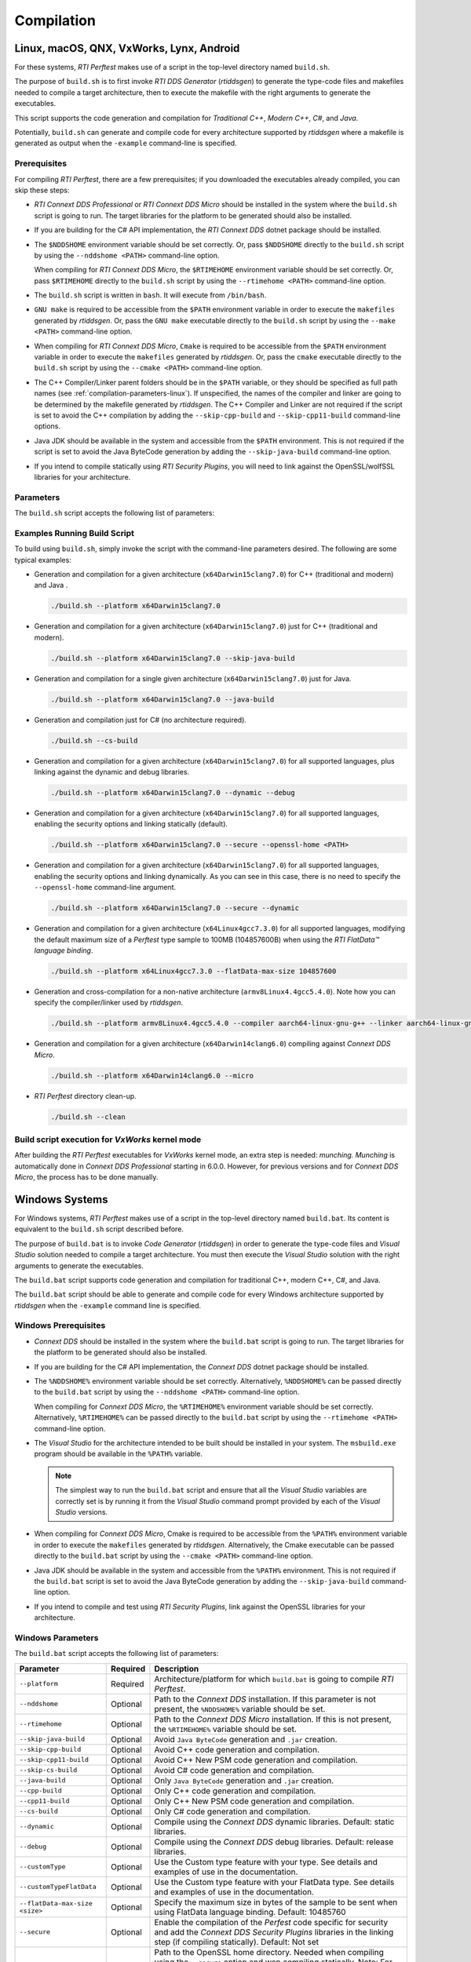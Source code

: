 .. _section-compilation:

Compilation
===========

Linux, macOS, QNX, VxWorks, Lynx, Android
-----------------------------------------

For these systems, *RTI Perftest* makes use of a script in the top-level
directory named ``build.sh``.

The purpose of ``build.sh`` is to first invoke *RTI DDS
Generator* (*rtiddsgen*) to generate the type-code files and
makefiles needed to compile a target architecture, then to execute
the makefile with the right arguments to generate the executables.

This script supports the code generation and compilation for
*Traditional C++*, *Modern C++*, *C#*, and *Java*.

Potentially, ``build.sh`` can generate and compile code for every
architecture supported by *rtiddsgen* where a makefile is generated as
output when the ``-example`` command-line is specified.

Prerequisites
~~~~~~~~~~~~~
For compiling *RTI Perftest*, there are a few prerequisites;
if you downloaded the executables already compiled, you can skip these steps:

-  *RTI Connext DDS Professional* or *RTI Connext DDS Micro* should be installed
   in the system where the ``build.sh`` script is going to run. The target libraries
   for the platform to be generated should also be installed.

..

-  If you are building for the C# API implementation, the *RTI Connext DDS* dotnet
   package should be installed.

..

-  The ``$NDDSHOME`` environment variable should be set correctly.
   Or, pass ``$NDDSHOME`` directly to the ``build.sh`` script by using the
   ``--nddshome <PATH>`` command-line option.

   When compiling for *RTI Connext DDS Micro*, the ``$RTIMEHOME`` environment
   variable should be set correctly. Or, pass ``$RTIMEHOME`` directly to the
   ``build.sh`` script by using the ``--rtimehome <PATH>`` command-line option.

..

-  The ``build.sh`` script is written in ``bash``. It will
   execute from ``/bin/bash``.

..

-  ``GNU make`` is required to be accessible from the ``$PATH``
   environment variable in order to execute the ``makefiles`` generated
   by *rtiddsgen*. Or, pass the ``GNU make`` executable directly to the ``build.sh``
   script by using the ``--make <PATH>`` command-line option.

..

-  When compiling for *RTI Connext DDS Micro*, ``Cmake`` is required to be
   accessible from the ``$PATH`` environment variable in order to execute
   the ``makefiles`` generated by *rtiddsgen*. Or, pass the ``cmake``
   executable directly to the ``build.sh`` script by using the
   ``--cmake <PATH>`` command-line option.

..

-  The C++ Compiler/Linker parent folders should be in the ``$PATH``
   variable, or they should be specified as full path names (see :ref:`compilation-parameters-linux`).
   If unspecified, the names of the compiler and linker are going to be
   determined by the makefile generated by *rtiddsgen*. The C++ Compiler
   and Linker are not required if the script is set to avoid the C++
   compilation by adding the ``--skip-cpp-build`` and
   ``--skip-cpp11-build`` command-line options.

..

-  Java JDK should be available in the system and accessible from the
   ``$PATH`` environment. This is not required if the script is set to
   avoid the Java ByteCode generation by adding the
   ``--skip-java-build`` command-line option.

..

-  If you intend to compile statically using *RTI Security Plugins*, you
   will need to link against the OpenSSL/wolfSSL libraries for your
   architecture.


.. _compilation-parameters-linux:

Parameters
~~~~~~~~~~

The ``build.sh`` script accepts the following list of parameters:

.. list-table:: Build Script Parameters
    :name: TableBuildLinuxParameters
    :widths: 10 30 60
    :header-rows: 1

    * - Parameter
      - Required
      - Description
    * - ``--platform``
      - Required
      - Architecture/platform for which ``build.sh`` is going to compile
        *RTI Perftest*
    * - ``--micro``
      - Optional
      - Compile *RTI Perftest* against *RTI Connext DDS Micro*
    * - ``--micro-24x-compatibility``
      - Optional
      - Compile *RTI Perftest* against *RTI Connext DDS Micro* 2.4.11 and above.
    * - ``--nddshome``
      - Optional
      - Path to the *RTI Connext DDS Professional* installation. If this parameter
        is not present, the ``$NDDSHOME`` variable should be.
    * - ``--rtimehome``
      - Optional
      - Path to the *RTI Connext DDS Micro* installation. If this is not present,
        the ``$RTIMEHOME`` variable should be set.
    * - ``--skip-java-build``
      - Optional
      - Avoid ``Java ByteCode`` generation and ``.jar`` creation. Not available
        when compiling for *RTI Connext DDS Micro*.
    * - ``--skip-cpp-build``
      - Optional
      - Avoid C++ code generation and compilation.
    * - ``--skip-cpp11-build``
      - Optional
      - Avoid C++ New PSM code generation and compilation. Not available when
        compiling for *RTI Connext DDS Micro*.
    * - ``--java-build``
      - Optional
      - Only ``Java ByteCode`` generation and ``.jar`` creation. Not available
        when compiling for *RTI Connext DDS Micro*
    * - ``--cpp-build``
      - Optional
      - Only C++ code generation and compilation
    * - ``--cpp11-build``
      - Optional
      - Only C++ New PSM code generation and compilation. Not available when compiling
        for *RTI Connext DDS Micro*.
    * - ``--cs-build``
      - Optional
      - Only C# code generation and compilation. Not available when compiling for
        *RTI Connext DDS Micro*.
    * - ``--dynamic``
      - Optional
      - Compile using the RTI Connext DDS dynamic libraries. Default: Static Libraries.
        Not available when compiling for *RTI Connext DDS Micro*.
    * - ``--debug``
      - Optional
      - Compile using the RTI Connext DDS debug libraries. Default: Release Libraries.
    * - ``--customType``
      - Optional
      - Use the Custom type feature with your type. See details and examples of use in
        :ref:`section-using_custom_types`.
    * - ``--customTypeFlatData``
      - Optional
      - Use the Custom type feature with your FlatData type. See details and
        examples of use in :ref:`section-using_custom_types`.
    * - ``--flatData-max-size <size>``
      - Optional
      - Specify the maximum size in bytes of the sample to be sent when using FlatData
        language binding. Default: 10485760
    * - ``--secure``
      - Optional
      - Enable the compilation of the Perfest code specific for security and adds the
        *RTI Connext DDS Security Plugins* Libraries in the linking step (if compiling
        statically). Default: Not set.
    * - ``--openssl-home``
      - Optional
      - Path to the OpenSSL home directory. Needed when compiling using the
        ``--secure`` option and statically.
   * - ``--wolfssl-home``
      - Optional
      - Path to the wolfSSL home directory. Needed when compiling using the
        ``--secure`` option and statically.
    * - ``--make``
      - Optional
      - Path to the ``GNU make``executable. If this parameter is not present, the
        ``GNU make`` variable should be available from your ``$PATH`` variable.
    * - ``--cmake``
      - Optional
      - Path to the ``cmake`` executable. If this parameter is not present, the
        ``cmake`` variable should be available from your ``$PATH`` variable.
    * - ``--add-cmake-args``
      - Optional
      - Additional arguments that will be passed directly to the ``cmake`` executable.
    * - ``--compiler``
      - Optional
      - Path to (or name of) the compiler executable. If this parameter is
        not a full path, the named executable should be available
        from your ``$PATH`` variable. (NOTE: C++/C++11 builds only)
    * - ``--linker``
      - Optional
      - Path to (or name of) the linker executable. If this parameter is
        not a full path, the named executable should be available
        from your ``$PATH`` variable. (NOTE: C++/C++11 builds only)
    * - ``--perl``
      - Optional
      - Path to ``PERL`` executable. If this parameter is not present,
        not present, the path to PERL should be available from your
        ``$PATH`` variable.
    * - ``--java-home``
      - Optional
      - Path to the Java ``JDK`` home folder. If this parameter is not
        present, ``javac``, ``jar`` and ``java`` executables should be
        available from your ``$PATH`` variable.
    * - ``--ns-resolution``
      - Optional
      - Try to use the system real-time clock to get nanosecond
        resolution. Availability depends on the OS. For the Traditional C++
        implementation only. Default: not enabled.
    * - ``--osx-shmem-shmmax``
      - Optional
      - Specify the maximum segment size for shared memory in OSX.
        Default: 400MB.
    * - ``--clean``
      - Optional
      - If this option is present, the ``build.sh`` script will clean
        all the generated code and binaries from previous executions.
    * - ``--build-doc``
      - Optional
      - Generate the HTML and PDF documentation. This parameter is only available
        on ``build.sh``.
    * - ``--help -h``
      - Optional
      - If this option is present, the ``build.sh`` script will display
        a help description and exit


Examples Running Build Script
~~~~~~~~~~~~~~~~~~~~~~~~~~~~~

To build using ``build.sh``, simply invoke the script
with the command-line parameters desired. The following are some typical
examples:

-  Generation and compilation for a given architecture
   (``x64Darwin15clang7.0``) for C++ (traditional and modern) and Java .

   .. code-block:: console

       ./build.sh --platform x64Darwin15clang7.0

-  Generation and compilation for a given architecture
   (``x64Darwin15clang7.0``) just for C++ (traditional and modern).

   .. code-block:: console

       ./build.sh --platform x64Darwin15clang7.0 --skip-java-build

-  Generation and compilation for a single given architecture
   (``x64Darwin15clang7.0``) just for Java.

   .. code-block:: console

       ./build.sh --platform x64Darwin15clang7.0 --java-build

-  Generation and compilation just for C# (no architecture required).

   .. code-block:: console

       ./build.sh --cs-build

-  Generation and compilation for a given architecture
   (``x64Darwin15clang7.0``) for all supported languages, plus linking
   against the dynamic and debug libraries.

   .. code-block:: console

       ./build.sh --platform x64Darwin15clang7.0 --dynamic --debug

-  Generation and compilation for a given architecture
   (``x64Darwin15clang7.0``) for all supported languages, enabling the
   security options and linking statically (default).

   .. code-block:: console

       ./build.sh --platform x64Darwin15clang7.0 --secure --openssl-home <PATH>

-  Generation and compilation for a given architecture
   (``x64Darwin15clang7.0``) for all supported languages, enabling the
   security options and linking dynamically. As you can see in this case,
   there is no need to specify the ``--openssl-home`` command-line
   argument.

   .. code-block:: console

       ./build.sh --platform x64Darwin15clang7.0 --secure --dynamic

-  Generation and compilation for a given architecture
   (``x64Linux4gcc7.3.0``) for all supported languages, modifying the default
   maximum size of a *Perftest* type sample  to 100MB (104857600B) when using
   the *RTI FlatData™ language binding*.

   .. code-block:: console

       ./build.sh --platform x64Linux4gcc7.3.0 --flatData-max-size 104857600

-  Generation and cross-compilation for a non-native architecture (``armv8Linux4.4gcc5.4.0``).
   Note how you can specify the compiler/linker used by *rtiddsgen*.

   .. code-block:: console

      ./build.sh --platform armv8Linux4.4gcc5.4.0 --compiler aarch64-linux-gnu-g++ --linker aarch64-linux-gnu-g++

-  Generation and compilation for a given architecture
   (``x64Darwin14clang6.0``) compiling against *Connext DDS Micro*.

   .. code-block:: console

       ./build.sh --platform x64Darwin14clang6.0 --micro

-  *RTI Perftest* directory clean-up.

   .. code-block:: console

       ./build.sh --clean

Build script execution for *VxWorks* kernel mode
~~~~~~~~~~~~~~~~~~~~~~~~~~~~~~~~~~~~~~~~~~~~~~~~

After building the *RTI Perftest* executables for *VxWorks* kernel mode, an
extra step is needed: *munching.* *Munching* is automatically done in
*Connext DDS Professional* starting in 6.0.0. However, for previous versions
and for *Connext DDS Micro*, the process has to be done manually.

Windows Systems
---------------

For Windows systems, *RTI Perftest* makes use of a script in the top-level
directory named ``build.bat``. Its content is equivalent to the
``build.sh`` script described before.

The purpose of ``build.bat`` is to invoke *Code Generator*
(*rtiddsgen*) in order to generate the type-code files and *Visual
Studio* solution needed to compile a target architecture. You must then execute
the *Visual Studio* solution with the right arguments to generate the
executables.

The ``build.bat`` script supports code generation and compilation for
traditional C++, modern C++, C#, and Java.

The ``build.bat`` script should be able to generate and compile code for
every Windows architecture supported by *rtiddsgen* when the
``-example`` command line is specified.

Windows Prerequisites
~~~~~~~~~~~~~~~~~~~~~

-  *Connext DDS* should be installed in the system where the
   ``build.bat`` script is going to run. The target libraries for the
   platform to be generated should also be installed.

..

-  If you are building for the C# API implementation, the *Connext DDS* dotnet
   package should be installed.

..

-  The ``%NDDSHOME%`` environment variable should be set correctly.
   Alternatively, ``%NDDSHOME%`` can be passed directly to the
   ``build.bat`` script by using the ``--nddshome <PATH>`` command-line
   option.

   When compiling for *Connext DDS Micro*, the ``%RTIMEHOME%`` environment
   variable should be set correctly. Alternatively, ``%RTIMEHOME%`` can be
   passed directly to the ``build.bat`` script by using the
   ``--rtimehome <PATH>`` command-line option.

..

-  The *Visual Studio* for the architecture intended to be
   built should be installed in your system. The ``msbuild.exe`` program
   should be available in the ``%PATH%`` variable.

   .. note::

      The simplest way to run the ``build.bat`` script and ensure
      that all the *Visual Studio* variables are correctly set is by
      running it from the *Visual Studio* command prompt provided by each of
      the *Visual Studio* versions.

..

-  When compiling for *Connext DDS Micro*, Cmake is required to be
   accessible from the ``%PATH%`` environment variable in order to execute
   the ``makefiles`` generated by *rtiddsgen*. Alternatively, the Cmake
   executable can be passed directly to the ``build.bat`` script by using the
   ``--cmake <PATH>`` command-line option.

..

-  Java JDK should be available in the system and accessible from the
   ``%PATH%`` environment. This is not required if the ``build.bat`` script is
   set to avoid the Java ByteCode generation by adding the
   ``--skip-java-build`` command-line option.

..

-  If you intend to compile and test using *RTI Security Plugins*, link
   against the OpenSSL libraries for your architecture.


Windows Parameters
~~~~~~~~~~~~~~~~~~

The ``build.bat`` script accepts the following list of parameters:

+------------------------+-----------+-----------------------------------+
| Parameter              | Required  | Description                       |
+========================+===========+===================================+
| ``--platform``         | Required  | Architecture/platform for which   |
|                        |           | ``build.bat`` is going to compile |
|                        |           | *RTI Perftest*.                   |
+------------------------+-----------+-----------------------------------+
| ``--nddshome``         | Optional  | Path to the *Connext DDS*         |
|                        |           | installation. If this parameter   |
|                        |           | is not present, the               |
|                        |           | ``%NDDSHOME%`` variable should    |
|                        |           | be set.                           |
+------------------------+-----------+-----------------------------------+
| ``--rtimehome``        | Optional  | Path to the *Connext DDS          |
|                        |           | Micro* installation. If this      |
|                        |           | is not present, the               |
|                        |           | ``%RTIMEHOME%`` variable should   |
|                        |           | be set.                           |
+------------------------+-----------+-----------------------------------+
| ``--skip-java-build``  | Optional  | Avoid ``Java ByteCode``           |
|                        |           | generation and ``.jar`` creation. |
+------------------------+-----------+-----------------------------------+
| ``--skip-cpp-build``   | Optional  | Avoid C++ code generation and     |
|                        |           | compilation.                      |
+------------------------+-----------+-----------------------------------+
|``--skip-cpp11-build``  | Optional  | Avoid C++ New PSM code generation |
|                        |           | and compilation.                  |
+------------------------+-----------+-----------------------------------+
| ``--skip-cs-build``    | Optional  | Avoid C# code generation and      |
|                        |           | compilation.                      |
+------------------------+-----------+-----------------------------------+
| ``--java-build``       | Optional  | Only ``Java ByteCode``            |
|                        |           | generation and ``.jar`` creation. |
+------------------------+-----------+-----------------------------------+
| ``--cpp-build``        | Optional  | Only C++ code generation and      |
|                        |           | compilation.                      |
+------------------------+-----------+-----------------------------------+
| ``--cpp11-build``      | Optional  | Only C++ New PSM code generation  |
|                        |           | and compilation.                  |
+------------------------+-----------+-----------------------------------+
| ``--cs-build``         | Optional  | Only C# code generation and       |
|                        |           | compilation.                      |
+------------------------+-----------+-----------------------------------+
| ``--dynamic``          | Optional  | Compile using the *Connext DDS*   |
|                        |           | dynamic libraries. Default:       |
|                        |           | static libraries.                 |
+------------------------+-----------+-----------------------------------+
| ``--debug``            | Optional  | Compile using the *Connext DDS*   |
|                        |           | debug libraries. Default: release |
|                        |           | libraries.                        |
+------------------------+-----------+-----------------------------------+
| ``--customType``       | Optional  | Use the Custom type feature       |
|                        |           | with your type. See details       |
|                        |           | and examples of use in the        |
|                        |           | documentation.                    |
+------------------------+-----------+-----------------------------------+
|``--customTypeFlatData``| Optional  | Use the Custom type feature       |
|                        |           | with your FlatData type. See      |
|                        |           | details and examples of use in    |
|                        |           | the documentation.                |
+------------------------+-----------+-----------------------------------+
| ``--flatData-max-size  | Optional  | Specify the maximum size in bytes |
| <size>``               |           | of the sample to be sent when     |
|                        |           | using FlatData language binding.  |
|                        |           | Default: 10485760                 |
+------------------------+-----------+-----------------------------------+
| ``--secure``           | Optional  | Enable the compilation of the     |
|                        |           | *Perfest* code specific for       |
|                        |           | security and add the *Connext DDS |
|                        |           | Security Plugins* libraries in    |
|                        |           | the linking step (if compiling    |
|                        |           | statically). Default: Not set     |
+------------------------+-----------+-----------------------------------+
| ``--openssl-home``     | Optional  | Path to the OpenSSL home          |
|                        |           | directory. Needed when compiling  |
|                        |           | using the ``--secure`` option and |
|                        |           | wen compiling statically.         |
|                        |           | Note: For *Connext DDS Micro*,    |
|                        |           | provide this path                 |
|                        |           | with '/' instead of '\'. This is  |
|                        |           | required by ``cmake``.            |
+------------------------+-----------+-----------------------------------+
| ``--cmake``            | Optional  | Path to the ``cmake``             |
|                        |           | executable. If this parameter is  |
|                        |           | not present, the ``cmake``        |
|                        |           | variable should be available from |
|                        |           | your ``$PATH`` variable.          |
+------------------------+-----------+-----------------------------------+
| ``--add-cmake-args``   | Optional  | Additional arguments that will be |
|                        |           | passed directly to the ``cmake``  |
|                        |           | executable.                       |
+------------------------+-----------+-----------------------------------+
| ``--cmake-generator``  | Optional  | ``cmake`` generator to be used    |
|                        |           | By default, NMake makefiles will  |
|                        |           | be generated.                     |
+------------------------+-----------+-----------------------------------+
| ``--msbuild``          | Optional  | Path to the ``msbuild.exe``       |
|                        |           | executable. If this parameter is  |
|                        |           | not present, the ``msbuild``      |
|                        |           | variable should be available from |
|                        |           | your ``%PATH%`` variable.         |
+------------------------+-----------+-----------------------------------+
| ``--java-home``        | Optional  | Path to the Java ``JDK`` home     |
|                        |           | folder. If this parameter is not  |
|                        |           | present, ``javac``, ``jar``, and  |
|                        |           | ``java`` executables should be    |
|                        |           | available from your ``%PATH%``    |
|                        |           | variable.                         |
+------------------------+-----------+-----------------------------------+
| ``--clean``            | Optional  | If this option is present, the    |
|                        |           | ``build.bat`` script will clean   |
|                        |           | all the generated code and        |
|                        |           | binaries from previous            |
|                        |           | executions.                       |
+------------------------+-----------+-----------------------------------+
| ``--help -h``          | Optional  | If this option is present, the    |
|                        |           | ``build.bat`` script will display |
|                        |           | a help description and exit.      |
+------------------------+-----------+-----------------------------------+

Examples running build script on Windows
~~~~~~~~~~~~~~~~~~~~~~~~~~~~~~~~~~~~~~~~

To build using ``build.bat``, simply invoke the script
with the command-line parameters desired. The following are some typical
examples:

-  Simple generation and compilation for a given architecture
   (``x64Win64VS2012``) for C++ (traditional and modern), C#, and Java.

   .. code-block:: console

       build.bat --platform x64Win64VS2012

-  Simple generation and compilation for a given architecture
   (``x64Win64VS2012``) just for C#.

   .. code-block:: console

       build.bat --platform x64Win64VS2012 --cs-build

   Alternatively, this can be achieved by using:

   .. code-block:: console

       build.bat --platform x64Win64VS2012 --skip-java-build --skip-cpp-build --skip-cpp11-build

-  Generation and compilation for a given architecture
   (``x64Win64VS2012``) for all supported languages, plus linking against
   the dynamic and debug libraries.

   .. code-block:: console

       ./build.bat --platform x64Win64VS2012 --dynamic --debug

-  Generation and compilation for a given architecture
   (``x64Win64VS2012``) for all supported languages, enabling the
   security options and linking statically (default).

   .. code-block:: console

       ./build.bat --platform x64Win64VS2012 --secure --openssl-home <PATH>

-  Generation and compilation for a given architecture
   (``x64Win64VS2012``) for all supported languages, enabling the
   security options and linking dynamically. As you can see in this case,
   there is no need to specify the ``--openssl-home`` command-line
   argument.

   .. code-block:: console

       ./build.bat --platform x64Win64VS2012 --secure --dynamic

-  Generation and compilation for a given architecture
   (``x64Win64VS2012``) for all supported languages, modifiying the default
   maximum size of a *Perftest* type sample  to 100MB (104857600B)
   when using FlatData language binding.

   .. code-block:: console

       ./build.bat -platform x64Win64VS2012 --flatData-max-size 104857600

-  Generation and compilation for a given architecture
   (``x64Win64VS2012``) for *Connext DDS Micro*, specifying the ``%RTIMEHOME%``
   path.

   .. code-block:: console

       ./build.bat --platform x64Win64VS2012 --micro --rtimehome <PATH>

-  Generation and compilation for a given architecture
   (``x64Win64VS2012``) for *Connext DDS Micro* with security, using debug mode
   and specifying the ``%RTIMEHOME%`` path.

   .. code-block:: console

       ./build.bat --platform x64Win64VS2012 --micro --rtimehome <PATH> --secure --openssl-home <PATH/WITH/FORWARD/SLASHES>

-  *RTI Perftest* directory clean-up.

   .. code-block:: console

       build.bat --clean
